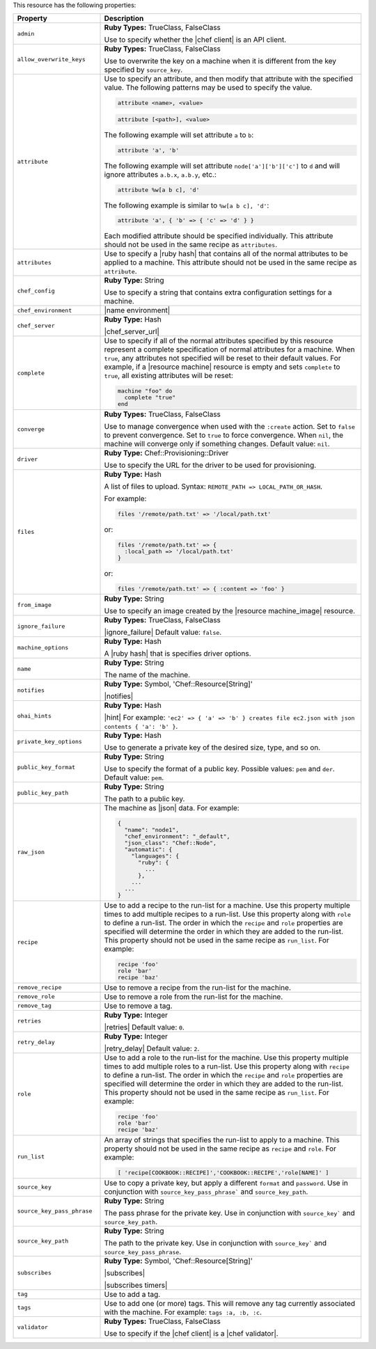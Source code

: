 .. The contents of this file are included in multiple topics.
.. This file should not be changed in a way that hinders its ability to appear in multiple documentation sets.

This resource has the following properties:

.. list-table::
   :widths: 150 450
   :header-rows: 1

   * - Property
     - Description
   * - ``admin``
     - **Ruby Types:** TrueClass, FalseClass

       Use to specify whether the |chef client| is an API client.
   * - ``allow_overwrite_keys``
     - **Ruby Types:** TrueClass, FalseClass

       Use to overwrite the key on a machine when it is different from the key specified by ``source_key``.
   * - ``attribute``
     - Use to specify an attribute, and then modify that attribute with the specified value. The following patterns may be used to specify the value.
	 
       .. code-block:: ruby

          attribute <name>, <value>
          
       .. code-block:: ruby

          attribute [<path>], <value>
          
       The following example will set attribute ``a`` to ``b``:

       .. code-block:: ruby

          attribute 'a', 'b'
          
       The following example will set attribute ``node['a']['b']['c']`` to ``d`` and will ignore attributes ``a.b.x``, ``a.b.y``, etc.:

       .. code-block:: ruby

          attribute %w[a b c], 'd'
          
       The following example is similar to ``%w[a b c], 'd'``:

       .. code-block:: ruby

          attribute 'a', { 'b' => { 'c' => 'd' } }

       Each modified attribute should be specified individually. This attribute should not be used in the same recipe as ``attributes``.
   * - ``attributes``
     - Use to specify a |ruby hash| that contains all of the normal attributes to be applied to a machine. This attribute should not be used in the same recipe as ``attribute``.
   * - ``chef_config``
     - **Ruby Type:** String

       Use to specify a string that contains extra configuration settings for a machine.
   * - ``chef_environment``
     - |name environment|
   * - ``chef_server``
     - **Ruby Type:** Hash

       |chef_server_url|
   * - ``complete``
     - Use to specify if all of the normal attributes specified by this resource represent a complete specification of normal attributes for a machine. When ``true``, any attributes not specified will be reset to their default values. For example, if a |resource machine| resource is empty and sets ``complete`` to ``true``, all existing attributes will be reset:

       .. code-block:: ruby

          machine "foo" do
            complete "true"
          end
   * - ``converge``
     - **Ruby Types:** TrueClass, FalseClass

       Use to manage convergence when used with the ``:create`` action. Set to ``false`` to prevent convergence. Set to ``true`` to force convergence. When ``nil``, the machine will converge only if something changes. Default value: ``nil``.
   * - ``driver``
     - **Ruby Type:** Chef::Provisioning::Driver

       Use to specify the URL for the driver to be used for provisioning.
   * - ``files``
     - **Ruby Type:** Hash

       A list of files to upload. Syntax: ``REMOTE_PATH => LOCAL_PATH_OR_HASH``.
       
       For example:
       
       .. code-block:: ruby
       
          files '/remote/path.txt' => '/local/path.txt'
       
       or:
       
       .. code-block:: ruby
       
          files '/remote/path.txt' => {
            :local_path => '/local/path.txt'
          }
       
       or:
       
       .. code-block:: ruby
       
          files '/remote/path.txt' => { :content => 'foo' }
   * - ``from_image``
     - **Ruby Type:** String

       Use to specify an image created by the |resource machine_image| resource.
   * - ``ignore_failure``
     - **Ruby Types:** TrueClass, FalseClass

       |ignore_failure| Default value: ``false``.
   * - ``machine_options``
     - **Ruby Type:** Hash

       A |ruby hash| that is specifies driver options.
   * - ``name``
     - **Ruby Type:** String

       The name of the machine.
   * - ``notifies``
     - **Ruby Type:** Symbol, 'Chef::Resource[String]'

       |notifies|

       .. include:: ../../includes_resources_common/includes_resources_common_notifications_syntax_notifies.rst

       .. include:: ../../includes_resources_common/includes_resources_common_notifications_timers.rst
   * - ``ohai_hints``
     - **Ruby Type:** Hash

       |hint| For example: ``'ec2' => { 'a' => 'b' } creates file ec2.json with json contents { 'a': 'b' }``.
   * - ``private_key_options``
     - **Ruby Type:** Hash

       Use to generate a private key of the desired size, type, and so on.
   * - ``public_key_format``
     - **Ruby Type:** String

       Use to specify the format of a public key. Possible values: ``pem`` and ``der``. Default value: ``pem``.
   * - ``public_key_path``
     - **Ruby Type:** String

       The path to a public key.
   * - ``raw_json``
     - The machine as |json| data. For example:
       
       .. code-block:: javascript
       
          {
            "name": "node1",
            "chef_environment": "_default",
            "json_class": "Chef::Node",
            "automatic": {
              "languages": {
                "ruby": {
                  ...
                },
              ...
            ...
          }
   * - ``recipe``
     - Use to add a recipe to the run-list for a machine. Use this property multiple times to add multiple recipes to a run-list. Use this property along with ``role`` to define a run-list. The order in which the ``recipe`` and ``role`` properties are specified will determine the order in which they are added to the run-list. This property should not be used in the same recipe as ``run_list``. For example:
       
       .. code-block:: ruby
       
          recipe 'foo'
          role 'bar'
          recipe 'baz'
   * - ``remove_recipe``
     - Use to remove a recipe from the run-list for the machine.
   * - ``remove_role``
     - Use to remove a role from the run-list for the machine.
   * - ``remove_tag``
     - Use to remove a tag.
   * - ``retries``
     - **Ruby Type:** Integer

       |retries| Default value: ``0``.
   * - ``retry_delay``
     - **Ruby Type:** Integer

       |retry_delay| Default value: ``2``.
   * - ``role``
     - Use to add a role to the run-list for the machine. Use this property multiple times to add multiple roles to a run-list. Use this property along with ``recipe`` to define a run-list. The order in which the ``recipe`` and ``role`` properties are specified will determine the order in which they are added to the run-list. This property should not be used in the same recipe as ``run_list``. For example:
	 
       .. code-block:: ruby
       
          recipe 'foo'
          role 'bar'
          recipe 'baz'
   * - ``run_list``
     - An array of strings that specifies the run-list to apply to a machine. This property should not be used in the same recipe as ``recipe`` and ``role``. For example:

       .. code-block:: ruby
       
          [ 'recipe[COOKBOOK::RECIPE]','COOKBOOK::RECIPE','role[NAME]' ]
   * - ``source_key``
     - Use to copy a private key, but apply a different ``format`` and ``password``. Use in conjunction with ``source_key_pass_phrase``` and ``source_key_path``.
   * - ``source_key_pass_phrase``
     - **Ruby Type:** String

       The pass phrase for the private key. Use in conjunction with ``source_key``` and ``source_key_path``.
   * - ``source_key_path``
     - **Ruby Type:** String

       The path to the private key. Use in conjunction with ``source_key``` and ``source_key_pass_phrase``.
   * - ``subscribes``
     - **Ruby Type:** Symbol, 'Chef::Resource[String]'

       |subscribes|

       .. include:: ../../includes_resources_common/includes_resources_common_notifications_syntax_subscribes.rst

       |subscribes timers|
   * - ``tag``
     - Use to add a tag.
   * - ``tags``
     - Use to add one (or more) tags. This will remove any tag currently associated with the machine. For example: ``tags :a, :b, :c``.
   * - ``validator``
     - **Ruby Types:** TrueClass, FalseClass

       Use to specify if the |chef client| is a |chef validator|.
